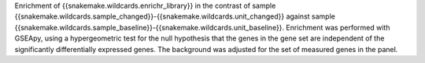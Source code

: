 Enrichment of {{snakemake.wildcards.enrichr_library}} in the contrast of sample {{snakemake.wildcards.sample_changed}}-{{snakemake.wildcards.unit_changed}} against sample {{snakemake.wildcards.sample_baseline}}-{{snakemake.wildcards.unit_baseline}}. Enrichment was performed with GSEApy, using a hypergeometric test for the null hypothesis that the genes in the gene set are independent of the significantly differentially expressed genes. The background was adjusted for the set of measured genes in the panel.
